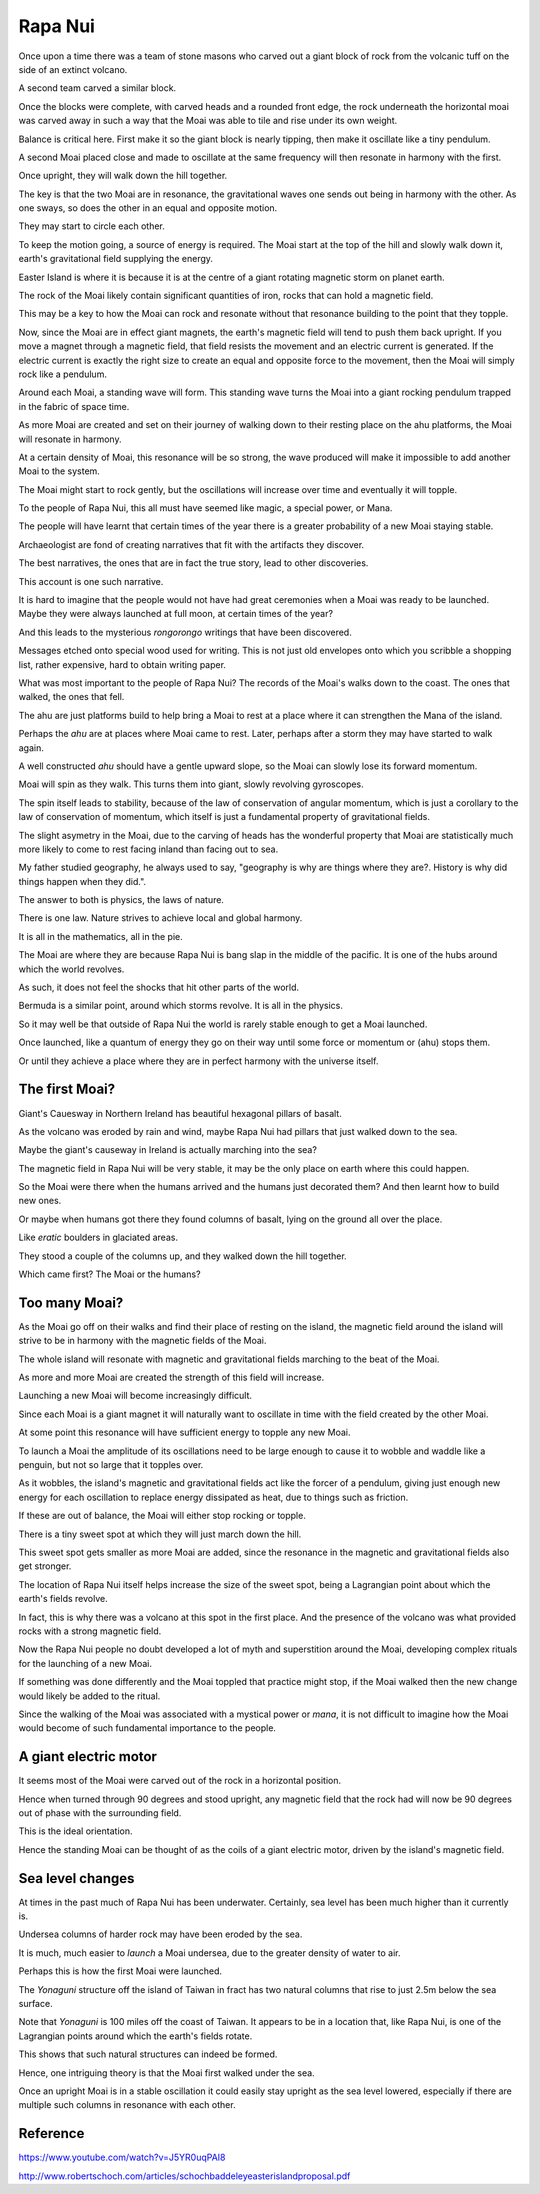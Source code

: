 ==========
 Rapa Nui
==========

Once upon a time there was a team of stone masons who carved out a
giant block of rock from the volcanic tuff on the side of an extinct
volcano.

A second team carved a similar block.

Once the blocks were complete, with carved heads and a rounded front
edge, the rock underneath the horizontal moai was carved away in such
a way that the Moai was able to tile and rise under its own weight.

Balance is critical here.  First make it so the giant block is nearly
tipping, then make it oscillate like a tiny pendulum.

A second Moai placed close and made to oscillate at the same frequency
will then resonate in harmony with the first.

Once upright, they will walk down the hill together.

The key is that the two Moai are in resonance, the gravitational waves
one sends out being in harmony with the other.   As one sways, so does
the other in an equal and opposite motion.

They may start to circle each other.

To keep the motion going, a source of energy is required.   The Moai
start at the top of the hill and slowly walk down it, earth's
gravitational field supplying the energy.

Easter Island is where it is because it is at the centre of a giant
rotating magnetic storm on planet earth.

The rock of the Moai likely contain significant quantities of iron,
rocks that can hold a magnetic field.

This may be a key to how the Moai can rock and resonate without that
resonance building to the point that they topple.

Now, since the Moai are in effect giant magnets, the earth's magnetic
field will tend to push them back upright.  If you move a magnet
through a magnetic field, that field resists the movement and an
electric current is generated.  If the electric current is exactly the
right size to create an equal and opposite force to the movement, then
the Moai will simply rock like a pendulum.

Around each Moai, a standing wave will form.  This standing wave turns
the Moai into a giant rocking pendulum trapped in the fabric of space
time.

As more Moai are created and set on their journey of walking down to
their resting place on the ahu platforms, the Moai will resonate in
harmony.

At a certain density of Moai, this resonance will be so strong, the
wave produced will make it impossible to add another Moai to the
system.

The Moai might start to rock gently, but the oscillations will
increase over time and eventually it will topple.

To the people of Rapa Nui, this all must have seemed like magic, a
special power, or Mana.

The people will have learnt that certain times of the year there is a
greater probability of a new Moai staying stable.

Archaeologist are fond of creating narratives that fit with the
artifacts they discover.

The best narratives, the ones that are in fact the true story, lead to
other discoveries.

This account is one such narrative.

It is hard to imagine that the people would not have had great
ceremonies when a Moai was ready to be launched.   Maybe they were
always launched at full moon, at certain times of the year?


And this leads to the mysterious *rongorongo* writings that have been
discovered.

Messages etched onto special wood used for writing.   This is not just
old envelopes onto which you scribble a shopping list, rather
expensive, hard to obtain writing paper.

What was most important to the people of Rapa Nui?   The records of
the Moai's walks down to the coast.  The ones that walked, the ones
that fell.

The ahu are just platforms build to help bring a Moai to rest at a
place where it can strengthen the Mana of the island.

Perhaps the *ahu* are at places where Moai came to rest.   Later,
perhaps after a storm they may have started to walk again.

A well constructed *ahu* should have a gentle upward slope, so the
Moai can slowly lose its forward momentum.

Moai will spin as they walk.  This turns them into giant, slowly
revolving gyroscopes.

The spin itself leads to stability, because of the law of conservation
of angular momentum, which is just a corollary to the law of
conservation of momentum, which itself is just a fundamental property
of gravitational fields.

The slight asymetry in the Moai, due to the carving of heads has the
wonderful property that Moai are statistically much more likely to
come to rest facing inland than facing out to sea.

My father studied geography, he always used to say, "geography is why
are things where they are?.   History is why did things happen when
they did.".

The answer to both is physics, the laws of nature.

There is one law.  Nature strives to achieve local and global harmony.

It is all in the mathematics, all in the pie.

The Moai are where they are because Rapa Nui is bang slap in the
middle of the pacific.   It is one of the hubs around which the world
revolves.

As such, it does not feel the shocks that hit other parts of the
world.

Bermuda is a similar point, around which storms revolve.   It is all
in the physics.

So it may well be that outside of Rapa Nui the world is rarely stable
enough to get a Moai launched.

Once launched, like a quantum of energy they go on their way until
some force or momentum or (ahu) stops them.

Or until they achieve a place where they are in perfect harmony with
the universe itself.

The first Moai?
===============

Giant's Cauesway in Northern Ireland has beautiful hexagonal pillars
of basalt.

As the volcano was eroded by rain and wind, maybe Rapa Nui had pillars
that just walked down to the sea.

Maybe the giant's causeway in Ireland is actually marching into the
sea?

The magnetic field in Rapa Nui will be very stable, it may be the only
place on earth where this could happen.

So the Moai were there when the humans arrived and the humans just
decorated them?  And then learnt how to build new ones.

Or maybe when humans got there they found columns of basalt, lying on
the ground all over the place.

Like *eratic* boulders in glaciated areas.

They stood a couple of the columns up, and they walked down the hill
together.

Which came first?  The Moai or the humans?

Too many Moai?
==============

As the Moai go off on their walks and find their place of resting on
the island, the magnetic field around the island will strive to be in
harmony with the magnetic fields of the Moai.

The whole island will resonate with magnetic and gravitational fields
marching to the beat of the Moai.

As more and more Moai are created the strength of this field will
increase.

Launching a new Moai will become increasingly difficult.

Since each Moai is a giant magnet it will naturally want to oscillate
in time with the field created by the other Moai.

At some point this resonance will have sufficient energy to topple any 
new Moai.

To launch a Moai the amplitude of its oscillations need to be large
enough to cause it to wobble and waddle like a penguin, but not so
large that it topples over.

As it wobbles, the island's magnetic and gravitational fields act like
the forcer of a pendulum, giving just enough new energy for each
oscillation to replace energy dissipated as heat, due to things such
as friction.

If these are out of balance, the Moai will either stop rocking or
topple.

There is a tiny sweet spot at which they will just march down the
hill.

This sweet spot gets smaller as more Moai are added, since the
resonance in the magnetic and gravitational fields also get stronger.

The location of Rapa Nui itself helps increase the size of the sweet
spot, being a Lagrangian point about which the earth's fields revolve.

In fact, this is why there was a volcano at this spot in the first
place.  And the presence of the volcano was what provided rocks with a
strong magnetic field.

Now the Rapa Nui people no doubt developed a lot of myth and
superstition around the Moai, developing complex rituals for the
launching of a new Moai.

If something was done differently and the Moai toppled that practice
might stop, if the Moai walked then the new change would likely be
added to the ritual.

Since the walking of the Moai was associated with a mystical power or
*mana*, it is not difficult to imagine how the Moai would become of
such fundamental importance to the people.

A giant electric motor
======================

It seems most of the Moai were carved out of the rock in a horizontal
position.

Hence when turned through 90 degrees and stood upright, any magnetic
field that the rock had will now be 90 degrees out of phase with the
surrounding field.

This is the ideal orientation.

Hence the standing Moai can be thought of as the coils of a giant
electric motor, driven by the island's magnetic field.

Sea level changes
=================

At times in the past much of Rapa Nui has been underwater.
Certainly, sea level has been much higher than it currently is.

Undersea columns of harder rock may have been eroded by the sea.

It is much, much easier to *launch* a Moai undersea, due to the
greater density of water to air.

Perhaps this is how the first Moai were launched.

The *Yonaguni* structure off the island of Taiwan in fract has two
natural columns that rise to just 2.5m below the sea surface.

Note that *Yonaguni* is 100 miles off the coast of Taiwan.  It appears
to be in a location that, like Rapa Nui, is one of the Lagrangian
points around which the earth's fields rotate.

This shows that such natural structures can indeed be formed.

Hence, one intriguing theory is that the Moai first walked under the
sea.

Once an upright Moai is in a stable oscillation it could easily stay
upright as the sea level lowered, especially if there are multiple
such columns in resonance with each other.


Reference
=========

https://www.youtube.com/watch?v=J5YR0uqPAI8

http://www.robertschoch.com/articles/schochbaddeleyeasterislandproposal.pdf

